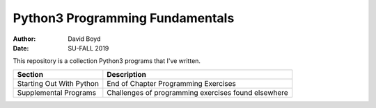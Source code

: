 Python3 Programming Fundamentals
###############################
:Author: David Boyd
:Date: SU-FALL 2019

This repository is a collection Python3 programs that I've written.

+--------------------------+--------------------------------------+
| Section                  | Description                          |
+==========================+======================================+
| Starting Out With Python | End of Chapter Programming Exercises |
+--------------------------+--------------------------------------+
| Supplemental Programs    | Challenges of programming exercises  |
|                          | found elsewhere                      |
+--------------------------+--------------------------------------+
